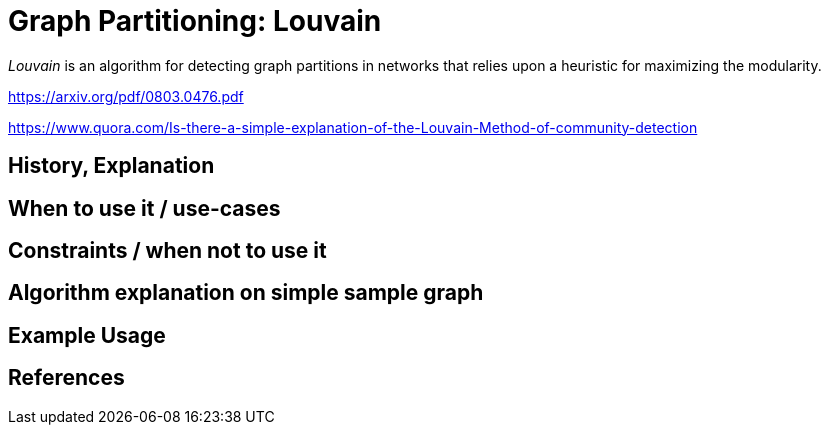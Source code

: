 = Graph Partitioning: Louvain

_Louvain_ is an algorithm for detecting graph partitions in networks that relies upon a heuristic for maximizing the modularity. 

https://arxiv.org/pdf/0803.0476.pdf

https://www.quora.com/Is-there-a-simple-explanation-of-the-Louvain-Method-of-community-detection

== History, Explanation

== When to use it / use-cases

== Constraints / when not to use it

== Algorithm explanation on simple sample graph

[source,cypher]
----
----

== Example Usage

== References

ifdef::implementation[]

== Implementation Details

:leveloffset: +1
// copied from: https://github.com/neo4j-contrib/neo4j-graph-algorithms/issues/96

_Louvain_ is an algorithm for detecting graph partitions in networks that relies upon a heuristic for maximizing the modularity. 

- [ ] single threaded implementation
- [ ] tests
- [ ] edge case tests
- [ ] implement procedure
- [ ] simple benchmark 
- [ ] benchmark on bigger graphs
- [ ] parallelization
- [ ] evaluation
- [ ] documentation

== Details

*not yet implemented*

endif::implementation[]
